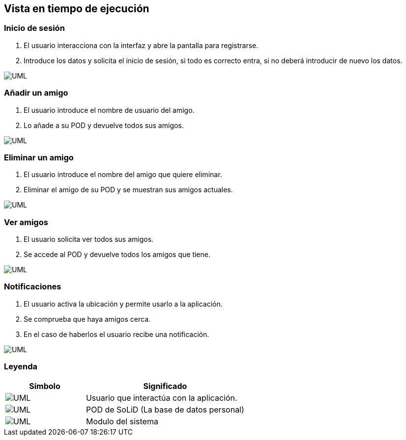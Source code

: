 [[section-runtime-view]]
== Vista en tiempo de ejecución

=== Inicio de sesión

. El usuario interacciona con la interfaz y abre la pantalla para registrarse.
. Introduce los datos y solicita el inicio de sesión, si todo es correcto entra, si no deberá introducir de nuevo los datos.

image:inicioDeSesion6.png["UML"]


=== Añadir un amigo

. El usuario introduce el nombre de usuario del amigo.
. Lo añade a su POD y devuelve todos sus amigos.

image:añadirAmigo6.png["UML"]


=== Eliminar un amigo

. El usuario introduce el nombre del amigo que quiere eliminar.
. Eliminar el amigo de su POD y se muestran sus amigos actuales.

image:eliminarAmigo6.png["UML"]

=== Ver amigos

. El usuario solicita ver todos sus amigos.
. Se accede al POD y devuelve todos los amigos que tiene.

image:verAmigo6.png["UML"]

=== Notificaciones

. El usuario activa la ubicación y permite usarlo a la aplicación.
. Se comprueba que haya amigos cerca.
. En el caso de haberlos el usuario recibe una notificación.

image:notificaciones6.png["UML"]

=== Leyenda

[options = "header", cols = "1,2"]
|===
 Símbolo | Significado |
 image:leyendaUsuario.PNG["UML"] |
    Usuario que interactúa con la aplicación. |
 image:leyendabase.PNG["UML"] |
    POD de SoLiD (La base de datos personal) |
 image:leyendaparticipante.PNG["UML"] |
    Modulo del sistema |
|===